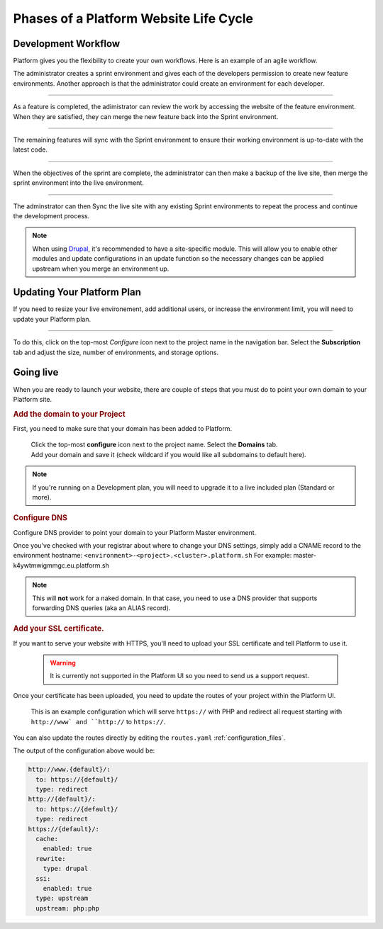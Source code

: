 Phases of a Platform Website Life Cycle
=======================================

Development Workflow
--------------------

Platform gives you the flexibility to create your own workflows. Here is an example of an agile workflow.

.. image:: /use-platform.sh/images/branches.png
  :alt: Create Branches
  :align: left

The administrator creates a sprint environment and gives each of the developers permission to create new feature environments. Another approach is that the administrator could create an environment for each developer.

----

.. image:: /use-platform.sh/images/merge.png
  :alt: Merge a feature
  :align: left

As a feature is completed, the adimistrator can review the work by accessing the website of the feature environment. When they are satisfied, they can merge the new feature back into the Sprint environment.

----

.. image:: /use-platform.sh/images/sync.png
  :alt: Sync the update to other features
  :align: left

The remaining features will sync with the Sprint environment to ensure their working environment is up-to-date with the latest code.

----

.. image:: /use-platform.sh/images/merge-live.png
  :alt: Merge to Live
  :align: left

When the objectives of the sprint are complete, the administrator can then make a backup of the live site, then merge the sprint environment into the live environment.

----

The adminstrator can then Sync the live site with any existing Sprint environments to repeat the process and continue the development process.

.. note::

  When using `Drupal <http://drupal.org>`_, it's recommended to have a site-specific module. This will allow you to enable other modules and update configurations in an update function so the necessary changes can be applied upstream when you merge an environment up.

Updating Your Platform Plan
---------------------------
If you need to resize your live environement, add additional users, or increase the environment limit, you will need to update your Platform plan.

---------

.. image:: /use-platform.sh/getting-started/images/icon-configure.png
  :alt: Configure icon
  :align: left

To do this, click on the top-most *Configure* icon next to the project name in the navigation bar. Select the **Subscription** tab and adjust the size, number of environments, and storage options.

.. _launch:

Going live
----------

When you are ready to launch your website, there are couple of steps that you must do to point your own domain to your Platform site.

.. rubric:: Add the domain to your Project

First, you need to make sure that your domain has been added to Platform.

  .. image:: /use-platform.sh/getting-started/images/icon-configure.png
    :alt: Configure icon
    :align: left

  | Click the top-most **configure** icon next to the project name. Select the **Domains** tab.
  | Add your domain and save it (check wildcard if you would like all subdomains to default here).

.. note::
  If you're running on a Development plan, you will need to upgrade it to a live included plan (Standard or more).

.. _dns:

.. rubric:: Configure DNS

Configure DNS provider to point your domain to your Platform Master environment.

Once you've checked with your registrar about where to change your DNS settings, simply add a CNAME record to the environment hostname: ``<environment>-<project>.<cluster>.platform.sh``
For example: master-k4ywtmwigmmgc.eu.platform.sh

.. note::
  This will **not** work for a naked domain. In that case, you need to use a DNS provider that supports forwarding DNS queries (aka an ALIAS record).

.. _ssl:

.. rubric:: Add your SSL certificate.

If you want to serve your website with HTTPS, you'll need to upload your SSL certificate and tell Platform to use it.

  .. warning::
    It is currently not supported in the Platform UI so you need to send us a support request.

Once your certificate has been uploaded, you need to update the routes of your project within the Platform UI.

.. figure:: /use-platform.sh/images/routes-setup.png
  :alt: Routes Setup with SSL

  This is an example configuration which will serve ``https://`` with PHP and redirect all request starting with ``http://www` and ``http://`` to ``https://``.

You can also update the routes directly by editing the ``routes.yaml`` :ref:`configuration_files`. 

The output of the configuration above would be:

.. code-block:: console

  http://www.{default}/:
    to: https://{default}/
    type: redirect
  http://{default}/:
    to: https://{default}/
    type: redirect
  https://{default}/:
    cache:
      enabled: true
    rewrite:
      type: drupal
    ssi:
      enabled: true
    type: upstream
    upstream: php:php

